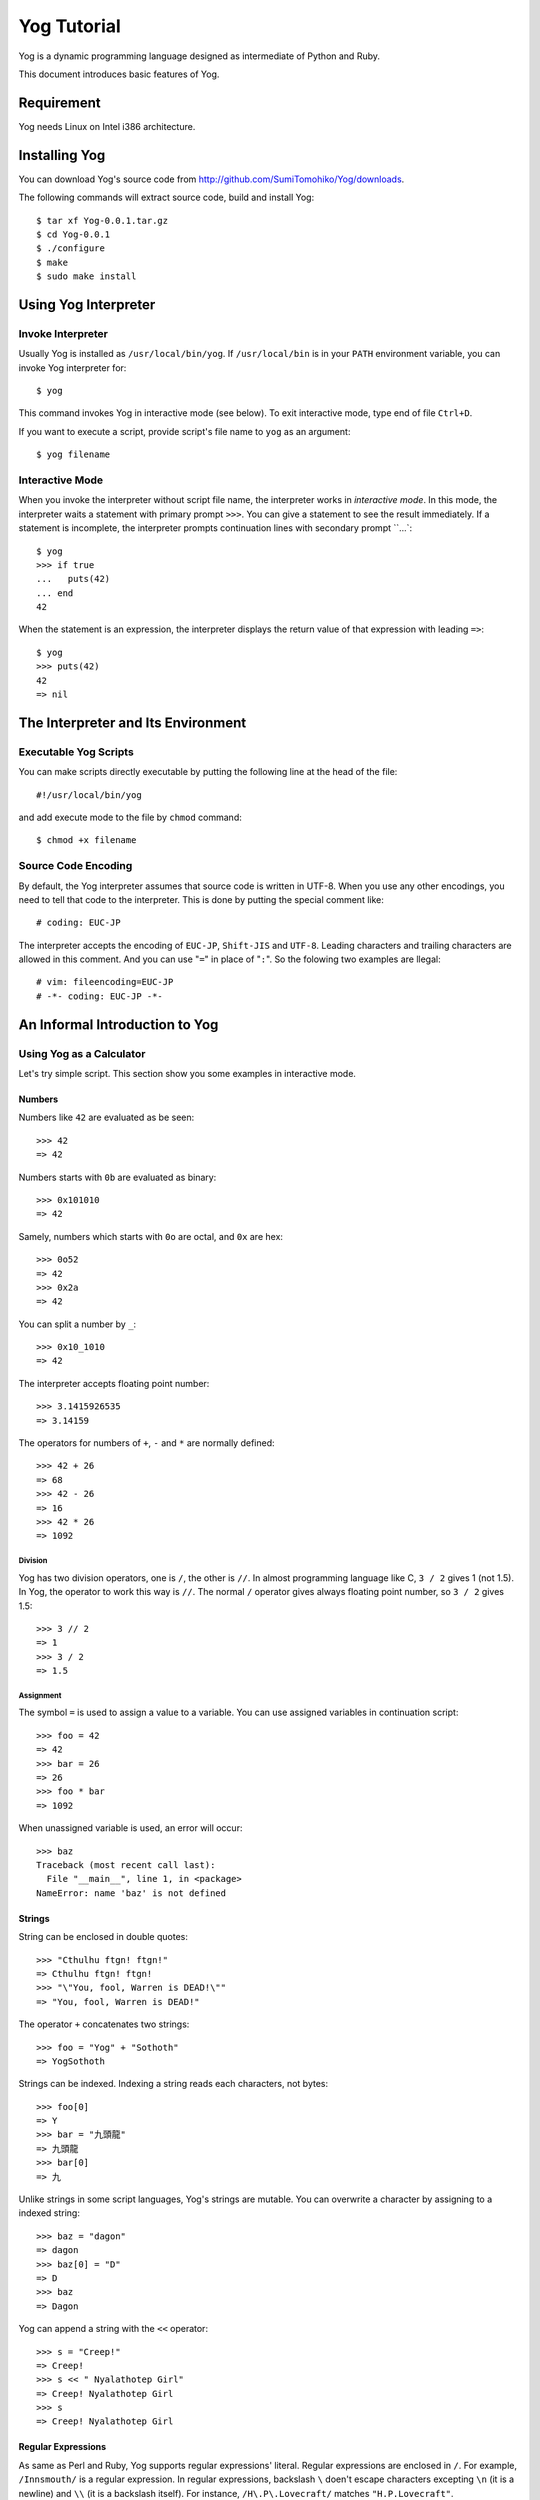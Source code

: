 ############
Yog Tutorial
############

Yog is a dynamic programming language designed as intermediate of Python and Ruby.

This document introduces basic features of Yog.

***********
Requirement
***********

Yog needs Linux on Intel i386 architecture.

**************
Installing Yog
**************

You can download Yog's source code from http://github.com/SumiTomohiko/Yog/downloads.

The following commands will extract source code, build and install Yog::

  $ tar xf Yog-0.0.1.tar.gz
  $ cd Yog-0.0.1
  $ ./configure
  $ make
  $ sudo make install

*********************
Using Yog Interpreter
*********************

Invoke Interpreter
==================

Usually Yog is installed as ``/usr/local/bin/yog``.
If ``/usr/local/bin`` is in your ``PATH`` environment variable, you can invoke Yog interpreter for::

  $ yog

This command invokes Yog in interactive mode (see below).
To exit interactive mode, type end of file ``Ctrl+D``.

If you want to execute a script, provide script's file name to ``yog`` as an argument::

  $ yog filename

Interactive Mode
================

When you invoke the interpreter without script file name, the interpreter works in *interactive mode*.
In this mode, the interpreter waits a statement with primary prompt ``>>>``.
You can give a statement to see the result immediately.
If a statement is incomplete, the interpreter prompts continuation lines with secondary prompt ``...`::

  $ yog
  >>> if true
  ...   puts(42)
  ... end
  42

When the statement is an expression, the interpreter displays the return value of that expression with leading ``=>``::

  $ yog
  >>> puts(42)
  42
  => nil

***********************************
The Interpreter and Its Environment
***********************************

Executable Yog Scripts
======================

You can make scripts directly executable by putting the following line at the head of the file::

  #!/usr/local/bin/yog

and add execute mode to the file by ``chmod`` command::

  $ chmod +x filename

Source Code Encoding
====================

By default, the Yog interpreter assumes that source code is written in UTF-8.
When you use any other encodings, you need to tell that code to the interpreter.
This is done by putting the special comment like::

  # coding: EUC-JP

The interpreter accepts the encoding of ``EUC-JP``, ``Shift-JIS`` and ``UTF-8``.
Leading characters and trailing characters are allowed in this comment.
And you can use "``=``" in place of "``:``".
So the folowing two examples are llegal::

  # vim: fileencoding=EUC-JP
  # -*- coding: EUC-JP -*-

*******************************
An Informal Introduction to Yog
*******************************

Using Yog as a Calculator
=========================

Let's try simple script.
This section show you some examples in interactive mode.

Numbers
-------

Numbers like ``42`` are evaluated as be seen::

  >>> 42
  => 42

Numbers starts with ``0b`` are evaluated as binary::

  >>> 0x101010
  => 42

Samely, numbers which starts with ``0o`` are octal, and ``0x`` are hex::

  >>> 0o52
  => 42
  >>> 0x2a
  => 42

You can split a number by ``_``::

  >>> 0x10_1010
  => 42

The interpreter accepts floating point number::

  >>> 3.1415926535
  => 3.14159

The operators for numbers of ``+``, ``-`` and ``*`` are normally defined::

  >>> 42 + 26
  => 68
  >>> 42 - 26
  => 16
  >>> 42 * 26
  => 1092

Division
~~~~~~~~

Yog has two division operators, one is ``/``, the other is ``//``.
In almost programming language like C, ``3 / 2`` gives 1 (not 1.5).
In Yog, the operator to work this way is ``//``.
The normal ``/`` operator gives always floating point number, so ``3 / 2`` gives 1.5::

  >>> 3 // 2
  => 1
  >>> 3 / 2
  => 1.5

Assignment
~~~~~~~~~~

The symbol ``=`` is used to assign a value to a variable.
You can use assigned variables in continuation script::

  >>> foo = 42
  => 42
  >>> bar = 26
  => 26
  >>> foo * bar
  => 1092

When unassigned variable is used, an error will occur::

  >>> baz
  Traceback (most recent call last):
    File "__main__", line 1, in <package>
  NameError: name 'baz' is not defined

Strings
-------

String can be enclosed in double quotes::

  >>> "Cthulhu ftgn! ftgn!"
  => Cthulhu ftgn! ftgn!
  >>> "\"You, fool, Warren is DEAD!\""
  => "You, fool, Warren is DEAD!"

The operator ``+`` concatenates two strings::

  >>> foo = "Yog" + "Sothoth"
  => YogSothoth

Strings can be indexed.
Indexing a string reads each characters, not bytes::

  >>> foo[0]
  => Y
  >>> bar = "九頭龍"
  => 九頭龍
  >>> bar[0]
  => 九

Unlike strings in some script languages, Yog's strings are mutable.
You can overwrite a character by assigning to a indexed string::

  >>> baz = "dagon"
  => dagon
  >>> baz[0] = "D"
  => D
  >>> baz
  => Dagon

Yog can append a string with the ``<<`` operator::

  >>> s = "Creep!"
  => Creep!
  >>> s << " Nyalathotep Girl"
  => Creep! Nyalathotep Girl
  >>> s
  => Creep! Nyalathotep Girl

Regular Expressions
-------------------

As same as Perl and Ruby, Yog supports regular expressions' literal.
Regular expressions are enclosed in ``/``.
For example, ``/Innsmouth/`` is a regular expression.
In regular expressions, backslash ``\`` doen't escape characters excepting ``\n`` (it is a newline) and ``\\`` (it is a backslash itself).
For instance, ``/H\.P\.Lovecraft/`` matches ``"H.P.Lovecraft"``.

To test if a string matches a regular expression, use the ``=~`` operator.
This operator returns a ``Match`` object when the string matches, or returns ``nil`` when doesn't match.

``Match`` objects have ``group`` method.
When ``group`` method is called without arguments, it returns a matched part of the string::

  >>> m = ("carter@example.com" =~ /([a-z]+)@([a-z.]+)/)
  => <Match 0000000000000289>
  >>> m.group()
  => carter@example.com

When ``group`` method is called with an integer argument, it returns a part of the string corresponding to the group in the regular expression. The first group's index is one::

  >>> m.group(1)
  => carter
  >>> m.group(2)
  => example.com

``Match`` objects have ``start`` method and ``end`` method. ``start`` method returns a start position of a matched part in the string, ``end`` method returns a end position.
Calling ``start`` method and ``end`` method with argument ``0`` is same as calling without arguments::

  >>> m.start()
  => 0
  >>> m.start(0)
  => 0
  >>> m.start(1)
  => 0
  >>> m.start(2)
  => 7
  >>> m.end()
  => 18
  >>> m.end(0)
  => 18
  >>> m.end(1)
  => 6
  >>> m.end(2)
  => 18

Arrays
------

Yog supports most basic data scructure, arrays.
Enclosing comma separated elements by brackets makes an array::

  >>> a = [42, "foo", 3.1415926545]
  => [42, "foo", 3.14159]

Indexing an array reads/writes each elements::

  >>> a[0]
  => [42]
  >>> a[1] = "bar"
  => [42, "bar", 3.14159]

Arrays have ``size`` property, it is number of elements in the array::

  >>> a.size
  => 3

Like strings, arrays can be concatenated by the operator ``+``::

  >>> b = [26, "baz"]
  => [26, "baz"]
  >>> c = a + b
  => [42, "bar", 3.14159, 26, "baz"]

You can remove/append the last element of arrays by ``pop``/``push`` method::

  >>> c.pop()
  => baz
  >>> c.push("quux")
  => [42, "bar", 3.14159, 26, "quux"]

You can also append an element with the ``<<`` operator::

  >>> c << "hoge"
  => [42, "bar", 3.14159, 26, "quux", "hoge"]
  >>> c
  => [42, "bar", 3.14159, 26, "quux", "hoge"]

******************
Control Flow Tools
******************

Yog has set of control structure.
``if`` is for conditional, ``while`` is for iteration.

``if`` Statements
=================

One example of ``if`` statement is::

  >>> n = 42
  => 42
  >>> if 0 < n
  ...   puts("positive")
  ... elif n == 0
  ...   puts("zero")
  ... else
  ...   puts("negative")
  ... end
  positive

Yog uses the ``elif`` keyword to place the condition sequence.

There can be zero or more ``elif`` parts.
The ``else`` part is optional.

``while`` Statements
====================

One example of ``while`` statement is::

  >>> n = 0
  => 0
  >>> while n < 42
  ...   print("Yeh")
  ...   n += 1
  ... end
  YehYehYehYehYehYehYehYehYehYehYehYehYehYehYehYehYehYehYehYehYehYehYehYehYehYehYehYehYehYehYehYehYehYehYehYehYehYehYehYehYehYeh

``break`` and ``next`` Statements
=================================

The ``break`` statement ends most internal ``while`` loop.

The ``next`` statement starts next iteration of the loop.

no ``for`` Statements
=====================

Many languages have the ``for`` statement to iterate,  but Yog DOESN'T HAVE THE ``for`` STATEMENT.

Yog's objects have methods to iterate, so Yog doesn't need the ``for`` statement.

To iterate for some times, you can use ``times`` method of integer::

  >>> 42.times() do
  ...   print("Yeh")
  ... end
  YehYehYehYehYehYehYehYehYehYehYehYehYehYehYehYehYehYehYehYehYehYehYehYehYehYehYehYehYehYehYehYehYehYehYehYehYehYehYehYehYehYeh=> nil

The sequence of statements enclosed between ``do`` and ``end`` is one object for ``times`` method, so called *block*.
``times`` method calls this block for each times in the iteration.

To do something for all elements in an array, you can use ``each`` method::

  >>> [42, 26].each() do [n]
  ...   puts(n)
  ... end
  42
  26
  => [42, 26]

Blocks can have formal parameters.
When declaring formal parameters, enclose variables by brackets ``[`` and ``]``.
In this case, ``n`` is the formal parameter.
The ``each`` method sets the each array's element to this parameter when calling block.

Defining Functions
==================

More on Defining Functions
==========================

Keyword Arguments
=================

Arbitrary Argument Arrays
=========================

Unpacking Argument Arrays
=========================

***************
Data Structures
***************

More on Arrays
==============

Using Arrays as Stacks
======================

Using Arrays as Queues
======================

Sets
====

Dictionaries
============

********
Packages
********

More on Packages
================

Executing packages as scripts
-----------------------------

The Package Search Path
-----------------------

Package Hierarchy
=================

****************
Input and Output
****************

Reading and Writing Files
=========================

Methods of File Objects
=======================

*********************
Errors and Exceptions
*********************

Syntax Errors
=============

Exceptions
==========

Handling Exceptions
===================

Raising Exceptions
==================

User-defined Exceptions
=======================

Defining Clean-up Actions
=========================

*******
Classes
*******

A First Look at Classes
=======================

Class Definition Syntax
-----------------------

Class Objects
-------------

Instance Objects
----------------

Method Objects
--------------

Inheritance
===========

Mix-in
======

.. vim: tabstop=2 shiftwidth=2 expandtab softtabstop=2
